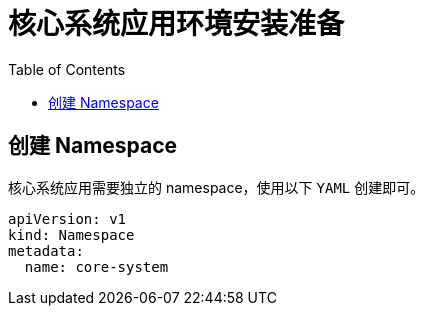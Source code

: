 = 核心系统应用环境安装准备
:experimental:
:icons: font
:toc: left
:source-highlighter: rouge

== 创建 Namespace

核心系统应用需要独立的 namespace，使用以下 `YAML` 创建即可。

[source%linenums,yaml]
----
apiVersion: v1
kind: Namespace
metadata:
  name: core-system
----
